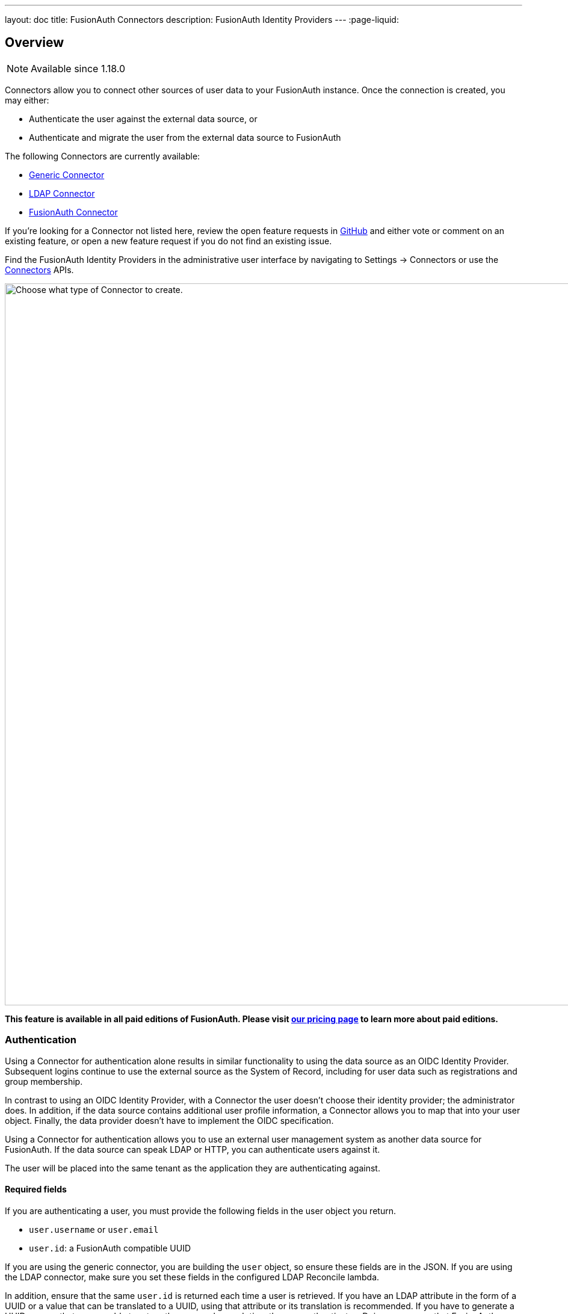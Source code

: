 ---
layout: doc
title: FusionAuth Connectors
description: FusionAuth Identity Providers
---
:page-liquid:

:sectnumlevels: 0

== Overview

[NOTE.since]
====
Available since 1.18.0
====

Connectors allow you to connect other sources of user data to your FusionAuth instance. Once the connection is created, you may either:

* Authenticate the user against the external data source, or
* Authenticate and migrate the user from the external data source to FusionAuth

The following Connectors are currently available:

* link:/docs/v1/tech/connectors/generic-connector/[Generic Connector]
* link:/docs/v1/tech/connectors/ldap-connector/[LDAP Connector]
* link:/docs/v1/tech/connectors/fusionauth-connector/[FusionAuth Connector]

If you're looking for a Connector not listed here, review the open feature requests in https://github.com/FusionAuth/fusionauth-issues/issues[GitHub] and either vote or comment on an existing feature, or open a new feature request if you do not find an existing issue.

Find the FusionAuth Identity Providers in the administrative user interface by navigating to [breadcrumb]#Settings -> Connectors# or use the link:/docs/v1/tech/apis/connectors/[Connectors] APIs.

image::connectors/connectors-screen.png[Choose what type of Connector to create.,width=1200,role=shadowed]

*This feature is available in all paid editions of FusionAuth. Please visit link:/pricing/[our pricing page] to learn more about paid editions.*

=== Authentication

Using a Connector for authentication alone results in similar functionality to using the data source as an OIDC Identity Provider. Subsequent logins continue to use the external source as the System of Record, including for user data such as registrations and group membership.

In contrast to using an OIDC Identity Provider, with a Connector the user doesn't choose their identity provider; the administrator does. In addition, if the data source contains additional user profile information, a Connector allows you to map that into your user object. Finally, the data provider doesn't have to implement the OIDC specification.

Using a Connector for authentication allows you to use an external user management system as another data source for FusionAuth. If the data source can speak LDAP or HTTP, you can authenticate users against it.

The user will be placed into the same tenant as the application they are authenticating against.

==== Required fields

If you are authenticating a user, you must provide the following fields in the user object you return.

* `user.username` or `user.email`
* `user.id`: a FusionAuth compatible UUID

If you are using the generic connector, you are building the `user` object, so ensure these fields are in the JSON. If you are using the LDAP connector, make sure you set these fields in the configured LDAP Reconcile lambda.

In addition, ensure that the same `user.id` is returned each time a user is retrieved. If you have an LDAP attribute in the form of a UUID or a value that can be translated to a UUID, using that attribute or its translation is recommended. If you have to generate a UUID, ensure that you are able to return the same value each time the user authenticates. Doing so ensures that FusionAuth knows which user is being referenced, even if the username or email address changes.

==== Suggested fields

If you are authenticating a user, you likely want to populate these fields:

* `user.registrations`: the applications to which this user should have access. Providing at least one entry in this array will associate a user with an application in FusionAuth, authorizing them to access the application. At a minimum, you likely want to add the application the user is logging into.

=== Migration

In this scenario, the user data is migrated from the external data source to FusionAuth. Subsequent logins will authenticate against FusionAuth, not the external data store. In addition, any changes in the external data store will not be propagated to FusionAuth. 

Using a Connector in this way allows for a phased migration. Let your users sign in and migrate their data as they do so. All changes to user data like group membership should then be made in FusionAuth. You can run the old system for a time, then shut it off and remove its configuration, then relying on FusionAuth for all user authentication.

The user will be placed into the same tenant as the application they are authenticating against.

==== Required fields

If you are migrating a user, you must provide the following fields in the user object you return.

* `user.username` or `user.email`
* `user.id`: a FusionAuth compatible UUID

If you are using the generic connector, you are building the `user` object, so ensure these fields are in the JSON. If you are using the LDAP connector, make sure you set these fields in the lambda.

If you don't have a UUID to associate with this user, you may create a random one, as the source datastore won't be consulted after the user is initially migrated. 

==== Suggested fields

If you are migrating a user, you likely want to populate these fields:

* `user.registrations`: the applications to which this user should have access. Providing at least one entry in this array will associate a user with an application in FusionAuth, authorizing them to access the application. At a minimum, you likely want to add the application the user is logging into.
* `user.data`: arbitrary data associated with the user. This can be application or migration specific. For example, you could indicate the migration date of a user for subsequent searches.
* `user.insertInstant`: the timestamp the user was created, useful for retaining history.

== Connector Policies

Connectors can be enabled on a per tenant basis. This is done with a Connector policy. These may change over time.

In the following screenshot you will see that we have enabled two custom Connectors for the Default tenant. The default Connector is present as well. 

image::connectors/tenant-connector-tab.png[The Tenant Connector policy configuration tab.,width=1200,role=shadowed]

The order of operations matters for Connectors. The Connector policy rules are applied in order when a user authenticates for the first time.

In the above system, first time users who have an email address with a domain `pipedpiper.com` will be authenticated against the Active Directory Connector. If they are not found, they'll be authenticated against the Legacy User API Connector. If they are not found in that system, the user will be authenticated against the FusionAuth Connector.

Users who have an email address with any other domain will be authenticated against the Legacy User API Connector the first time they log in. If they are not found in that system, the user will be authenticated against the FusionAuth Connector.

On authentication the Connector creates the user object and stores it into FusionAuth. Once a user is authenticated against a Connector, they will always be authenticated against that same data source. If a Connector is deleted, users will be authenticated against the Connectors in the order defined by the current policy.

=== Domains

A domain may be either be the string `*` in which case the Connector policy applies to all users, or one or more valid email domains such as `example.com` or `piedpiper.com`. If more than one domain is entered, they must be separated by newlines.

++++
{% capture relatedTag %}feature-connectors{% endcapture %}
{% include _doc_related_posts.liquid %}
++++

